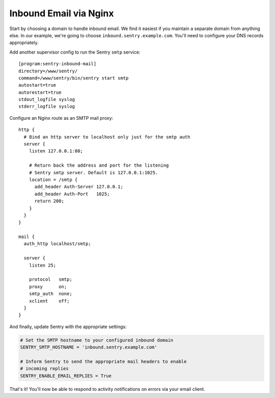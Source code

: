 Inbound Email via Nginx
=======================

Start by choosing a domain to handle inbound email. We find it easiest if you maintain a separate domain from anything else. In our example, we're going to choose ``inbound.sentry.example.com``. You'll need to configure your DNS records appropriately.

Add another supervisor config to run the Sentry ``smtp`` service:

::

    [program:sentry-inbound-mail]
    directory=/www/sentry/
    command=/www/sentry/bin/sentry start smtp
    autostart=true
    autorestart=true
    stdout_logfile syslog
    stderr_logfile syslog

Configure an Nginx route as an SMTP mail proxy:

::

    http {
      # Bind an http server to localhost only just for the smtp auth
      server {
        listen 127.0.0.1:80;

        # Return back the address and port for the listening
        # Sentry smtp server. Default is 127.0.0.1:1025.
        location = /smtp {
          add_header Auth-Server 127.0.0.1;
          add_header Auth-Port   1025;
          return 200;
        }
      }
    }

    mail {
      auth_http localhost/smtp;

      server {
        listen 25;

        protocol   smtp;
        proxy      on;
        smtp_auth  none;
        xclient    off;
      }
    }


And finally, update Sentry with the appropriate settings:

.. code-block:: python

    # Set the SMTP hostname to your configured inbound domain
    SENTRY_SMTP_HOSTNAME = 'inbound.sentry.example.com'

    # Inform Sentry to send the appropriate mail headers to enable
    # incoming replies
    SENTRY_ENABLE_EMAIL_REPLIES = True

That's it! You'll now be able to respond to activity notifications on errors via your email client.
